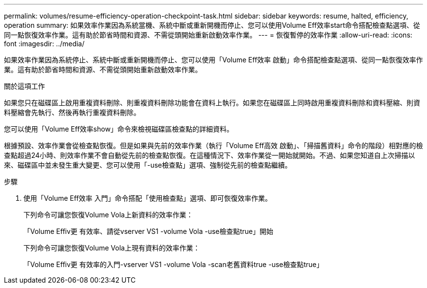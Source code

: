 ---
permalink: volumes/resume-efficiency-operation-checkpoint-task.html 
sidebar: sidebar 
keywords: resume, halted, efficiency, operation 
summary: 如果效率作業因為系統當機、系統中斷或重新開機而停止、您可以使用Volume Eff效率start命令搭配檢查點選項、從同一點恢復效率作業。這有助於節省時間和資源、不需從頭開始重新啟動效率作業。 
---
= 恢復暫停的效率作業
:allow-uri-read: 
:icons: font
:imagesdir: ../media/


[role="lead"]
如果效率作業因為系統停止、系統中斷或重新開機而停止、您可以使用「Volume Eff效率 啟動」命令搭配檢查點選項、從同一點恢復效率作業。這有助於節省時間和資源、不需從頭開始重新啟動效率作業。

.關於這項工作
如果您只在磁碟區上啟用重複資料刪除、則重複資料刪除功能會在資料上執行。如果您在磁碟區上同時啟用重複資料刪除和資料壓縮、則資料壓縮會先執行、然後再執行重複資料刪除。

您可以使用「Volume Eff效率show」命令來檢視磁碟區檢查點的詳細資料。

根據預設、效率作業會從檢查點恢復。但是如果與先前的效率作業（執行「Volume Eff高效 啟動」、「掃描舊資料」命令的階段）相對應的檢查點超過24小時、則效率作業不會自動從先前的檢查點恢復。在這種情況下、效率作業從一開始就開始。不過、如果您知道自上次掃描以來、磁碟區中並未發生重大變更、您可以使用「-use檢查點」選項、強制從先前的檢查點繼續。

.步驟
. 使用「Volume Eff效率 入門」命令搭配「使用檢查點」選項、即可恢復效率作業。
+
下列命令可讓您恢復Volume Vola上新資料的效率作業：

+
「Volume Effiv更 有效率、請從vserver VS1 -volume Vola -use檢查點true」開始

+
下列命令可讓您恢復Volume Vola上現有資料的效率作業：

+
「Volume Effiv更 有效率的入門-vserver VS1 -volume Vola -scan老舊資料true -use檢查點true」


